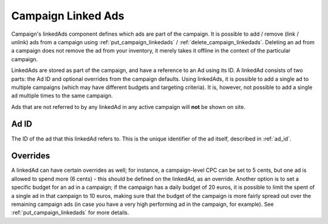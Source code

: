 .. _campaign_linkedads_overview:

Campaign Linked Ads
===================

.. _campaign-linked-ads:


Campaign's linkedAds component defines which ads are part of the campaign. It is possible to add / remove (link / unlink) ads from a campaign using
:ref:`put_campaign_linkedads` / :ref:`delete_campaign_linkedads`. Deleting an ad from a campaign does not remove the ad from your inventory, it merely takes it offline in the context of the particular campaign.

LinkedAds are stored as part of the campaign, and have a reference to an Ad using its ID. A linkedAd consists of two parts:
the Ad ID and optional overrides from the campaign defaults.
Using linkedAds, it is possible to add a single ad to multiple campaigns (which may have different budgets and targeting criteria).
It is, however, not possible to add a single ad multiple times to the same campaign.

Ads that are not referred to by any linkedAd in any active campaign will **not** be shown on site.

Ad ID
"""""
The ID of the ad that this linkedAd refers to. This is the unique identifier of the ad itself, described in :ref:`ad_id`.


Overrides
"""""""""
A linkedAd can have certain overrides as well; for instance, a campaign-level CPC can be set to 5 cents, but
one ad is allowed to spend more (6 cents) - this should be defined on the linkedAd, as an override.
Another option is to set a specific budget for an ad in a campaign; if the campaign has a daily budget of 20 euros,
it is possible to limit the spent of a single ad in that campaign to 10 euros, making sure that the budget of the campaign
is more fairly spread out over the remaining campaign ads (in case you have a very high performing ad in the campaign, for example).
See :ref:`put_campaign_linkedads` for more details.
